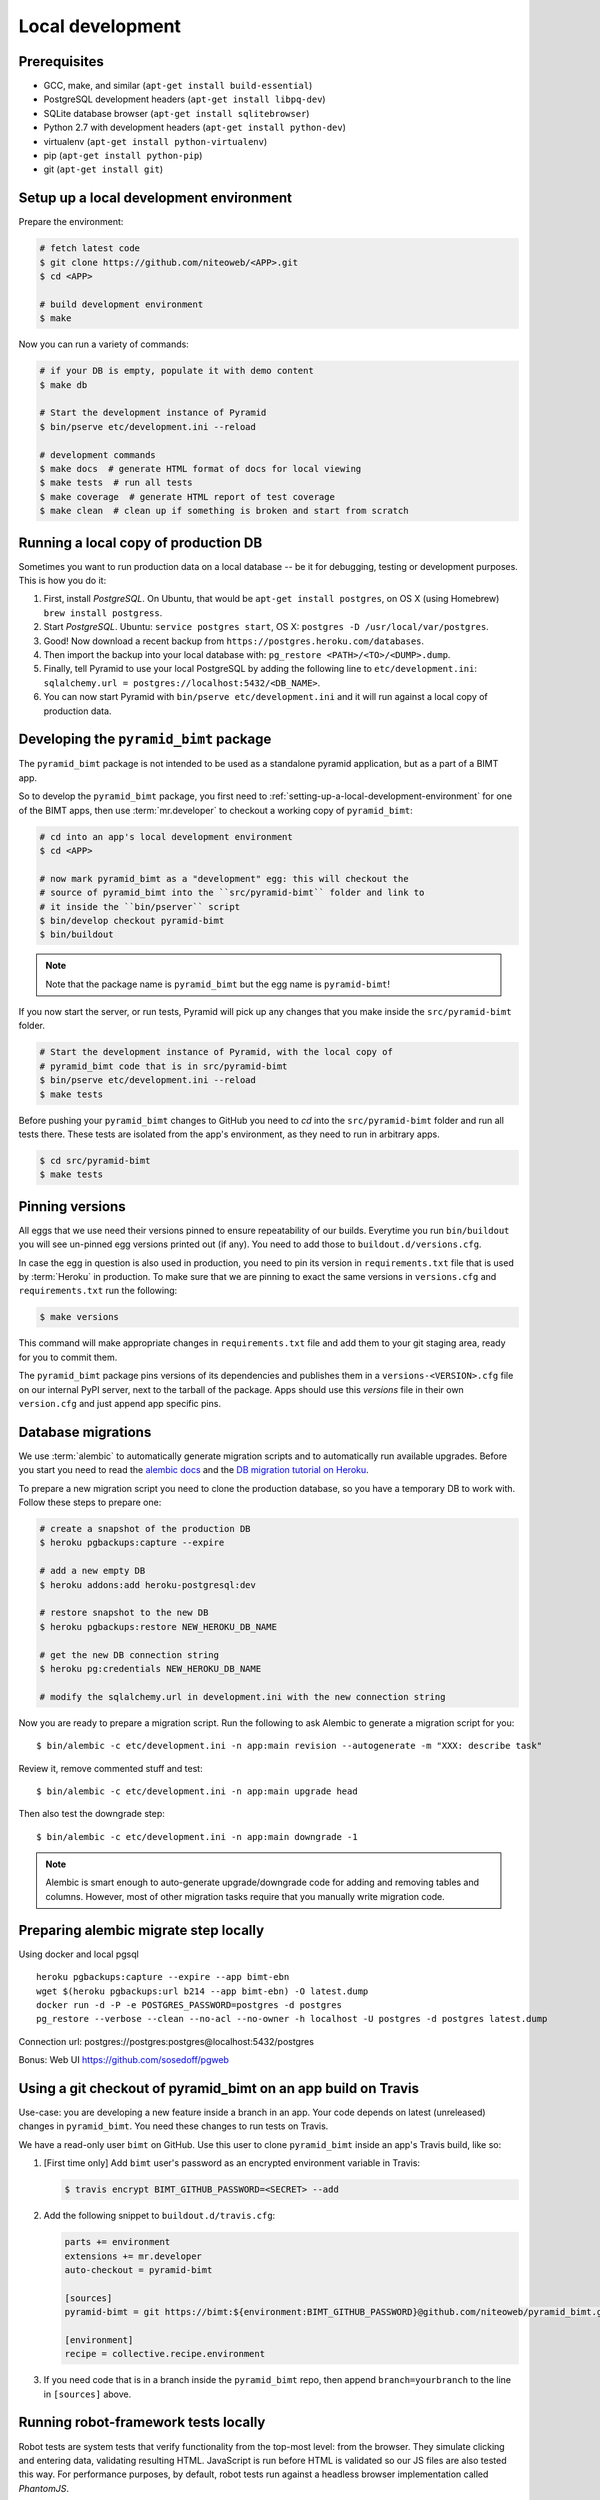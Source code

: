 Local development
=================

Prerequisites
-------------

* GCC, make, and similar (``apt-get install build-essential``)
* PostgreSQL development headers (``apt-get install libpq-dev``)
* SQLite database browser (``apt-get install sqlitebrowser``)
* Python 2.7 with development headers (``apt-get install python-dev``)
* virtualenv (``apt-get install python-virtualenv``)
* pip (``apt-get install python-pip``)
* git (``apt-get install git``)


.. _setting-up-a-local-development-environment:

Setup up a local development environment
----------------------------------------

Prepare the environment:

.. code-block:: bash

    # fetch latest code
    $ git clone https://github.com/niteoweb/<APP>.git
    $ cd <APP>

    # build development environment
    $ make

Now you can run a variety of commands:

.. code-block:: bash

    # if your DB is empty, populate it with demo content
    $ make db

    # Start the development instance of Pyramid
    $ bin/pserve etc/development.ini --reload

    # development commands
    $ make docs  # generate HTML format of docs for local viewing
    $ make tests  # run all tests
    $ make coverage  # generate HTML report of test coverage
    $ make clean  # clean up if something is broken and start from scratch


Running a local copy of production DB
-------------------------------------

Sometimes you want to run production data on a local database -- be it for
debugging, testing or development purposes. This is how you do it:

#. First, install `PostgreSQL`. On Ubuntu, that would be ``apt-get install
   postgres``, on OS X (using Homebrew) ``brew install postgress``.
#. Start `PostgreSQL`. Ubuntu: ``service postgres start``, OS X: ``postgres -D
   /usr/local/var/postgres``.
#. Good! Now download a recent backup from
   ``https://postgres.heroku.com/databases``.
#. Then import the backup into your local database with: ``pg_restore
   <PATH>/<TO>/<DUMP>.dump``.
#. Finally, tell Pyramid to use your local PostgreSQL by adding the following
   line to ``etc/development.ini``: ``sqlalchemy.url =
   postgres://localhost:5432/<DB_NAME>``.
#. You can now start Pyramid with ``bin/pserve etc/development.ini`` and it
   will run against a local copy of production data.


Developing the ``pyramid_bimt`` package
---------------------------------------

The ``pyramid_bimt`` package is not intended to be used as a standalone pyramid
application, but as a part of a BIMT app.

So to develop the ``pyramid_bimt`` package, you first need to
:ref:`setting-up-a-local-development-environment` for one of the BIMT apps,
then use :term:`mr.developer` to checkout a working copy of ``pyramid_bimt``:

.. code-block:: bash

    # cd into an app's local development environment
    $ cd <APP>

    # now mark pyramid_bimt as a "development" egg: this will checkout the
    # source of pyramid_bimt into the ``src/pyramid-bimt`` folder and link to
    # it inside the ``bin/pserver`` script
    $ bin/develop checkout pyramid-bimt
    $ bin/buildout

.. note::

    Note that the package name is ``pyramid_bimt`` but the egg name is
    ``pyramid-bimt``!

If you now start the server, or run tests, Pyramid will pick up any changes
that you make inside the ``src/pyramid-bimt`` folder.

.. code-block:: bash

    # Start the development instance of Pyramid, with the local copy of
    # pyramid_bimt code that is in src/pyramid-bimt
    $ bin/pserve etc/development.ini --reload
    $ make tests

Before pushing your ``pyramid_bimt`` changes to GitHub you need to `cd` into
the ``src/pyramid-bimt`` folder and run all tests there. These tests are
isolated from the app's environment, as they need to run in arbitrary apps.

.. code-block:: bash

    $ cd src/pyramid-bimt
    $ make tests


.. _pinning_versions:

Pinning versions
----------------

All eggs that we use need their versions pinned to ensure repeatability of our
builds. Everytime you run ``bin/buildout`` you will see un-pinned egg versions
printed out (if any). You need to add those to ``buildout.d/versions.cfg``.

In case the egg in question is also used in production, you need to pin its
version in ``requirements.txt`` file that is used by :term:`Heroku` in
production. To make sure that we are pinning to exact the same versions in
``versions.cfg`` and ``requirements.txt`` run the following:

.. code-block:: bash

    $ make versions

This command will make appropriate changes in ``requirements.txt`` file and
add them to your git staging area, ready for you to commit them.

The ``pyramid_bimt`` package pins versions of its dependencies and publishes
them in a ``versions-<VERSION>.cfg`` file on our internal PyPI server, next
to the tarball of the package. Apps should use this `versions` file in their
own ``version.cfg`` and just append app specific pins.


Database migrations
-------------------

We use :term:`alembic` to automatically generate migration scripts and to
automatically run available upgrades. Before you start you need to read the
`alembic docs <http://alembic.readthedocs.org/en/latest/tutorial.html>`_ and
the `DB migration tutorial on Heroku
<https://devcenter.heroku.com/articles/upgrade-heroku-postgres-with-pgbackups>`_.

To prepare a new migration script you need to clone the production database,
so you have a temporary DB to work with. Follow these steps to prepare one:

.. code-block:: bash

    # create a snapshot of the production DB
    $ heroku pgbackups:capture --expire

    # add a new empty DB
    $ heroku addons:add heroku-postgresql:dev

    # restore snapshot to the new DB
    $ heroku pgbackups:restore NEW_HEROKU_DB_NAME

    # get the new DB connection string
    $ heroku pg:credentials NEW_HEROKU_DB_NAME

    # modify the sqlalchemy.url in development.ini with the new connection string

Now you are ready to prepare a migration script. Run the following to ask
Alembic to generate a migration script for you::

    $ bin/alembic -c etc/development.ini -n app:main revision --autogenerate -m "XXX: describe task"

Review it, remove commented stuff and test::

    $ bin/alembic -c etc/development.ini -n app:main upgrade head

Then also test the downgrade step::

    $ bin/alembic -c etc/development.ini -n app:main downgrade -1

.. note::

    Alembic is smart enough to auto-generate upgrade/downgrade code for adding
    and removing tables and columns. However, most of other migration tasks
    require that you manually write migration code.
    
    
Preparing alembic migrate step locally
--------------------------------------

Using docker and local pgsql ::
    
    heroku pgbackups:capture --expire --app bimt-ebn
    wget $(heroku pgbackups:url b214 --app bimt-ebn) -O latest.dump
    docker run -d -P -e POSTGRES_PASSWORD=postgres -d postgres
    pg_restore --verbose --clean --no-acl --no-owner -h localhost -U postgres -d postgres latest.dump

Connection url: postgres://postgres:postgres@localhost:5432/postgres

Bonus: Web UI https://github.com/sosedoff/pgweb

Using a git checkout of pyramid_bimt on an app build on Travis
--------------------------------------------------------------

Use-case: you are developing a new feature inside a branch in an app. Your code
depends on latest (unreleased) changes in ``pyramid_bimt``. You need these
changes to run tests on Travis.

We have a read-only user ``bimt`` on GitHub. Use this user to clone
``pyramid_bimt`` inside an app's Travis build, like so:

#. [First time only] Add ``bimt`` user's password as an encrypted environment
   variable in Travis:

   .. code-block:: bash

       $ travis encrypt BIMT_GITHUB_PASSWORD=<SECRET> --add

#. Add the following snippet to ``buildout.d/travis.cfg``:

   .. code-block:: ini

       parts += environment
       extensions += mr.developer
       auto-checkout = pyramid-bimt

       [sources]
       pyramid-bimt = git https://bimt:${environment:BIMT_GITHUB_PASSWORD}@github.com/niteoweb/pyramid_bimt.git

       [environment]
       recipe = collective.recipe.environment

#. If you need code that is in a branch inside the ``pyramid_bimt`` repo, then
   append ``branch=yourbranch`` to the line in ``[sources]`` above.


Running robot-framework tests locally
-------------------------------------

Robot tests are system tests that verify functionality from the top-most level:
from the browser. They simulate clicking and entering data, validating
resulting HTML. JavaScript is run before HTML is validated so our JS files
are also tested this way. For performance purposes, by default, robot tests run
against a headless browser implementation called `PhantomJS`.

  .. code-block:: ini

    # install PhantomJS
    $ {apt-get/brew/yum} install npm
    $ npm install -g phantomjs

    # run robot tests
    $ make robot

To run the PhantomJS with a remote debugger, insert the following lines to
the ``resources.robot`` file, replacing the ``Open browser ...`` line::

  .. code-block::

    @{args}=  Create List
    Append To List  ${args}  --remote-debugger-port=9000
    Create Webdriver  PhantomJS  service_args=${args}
    Go To  ${APP_URL}/ping/

Since Robot-framework hijacks the standard output, you cannot use
``pdb.set_trace`` to step through your code as it's being executed by Robot.
However, with the following incantation you can steal the standard output back
and happily use the `pdb`::

  .. code-block:: python

    import pdb; import sys; pdb.Pdb(stdout=sys.__stdout__).set_trace()

To run robot tests against an actual browser for easier development and
debugging, set the BROWSER environment variable:

  .. code-block:: ini

    $ BROWSER=firefox make robot

However, the current version of ``robotframework-selenium2library`` has a bug
that makes Firefox eat all our cookies and hence the login does not work. Use
the branch from this Pull Request as a temporary workaround:
https://github.com/rtomac/robotframework-selenium2library/pull/339


Uploading robot-framework logs on Amazon S3
-------------------------------------------

When you are running robot tests on Travis you cannot see logs and screenshots
of robot tests. To help with identifying the problems you can set up your app
so that every time the robot tests are failing, it uploads the logs to Amazon
S3 bucket.

You should prepare a S3 bucket and make IAM user with the following
policy active on your IAM user:

.. code-block:: xml

    {
      "Statement": [
        {
          "Action": [
            "s3:GetBucketLocation",
            "s3:ListAllMyBuckets"
          ],
          "Effect": "Allow",
          "Resource": [
            "arn:aws:s3:::*"
          ]
        },
        {
          "Action": [
            "s3:*"
          ],
          "Effect": "Allow",
          "Resource": [
            "arn:aws:s3:::<your-bucket-name>"
          ]
        },
        {
          "Action": [
            "s3:*"
          ],
          "Effect": "Allow",
          "Resource": [
            "arn:aws:s3:::<your-bucket-name>/*"
          ]
        }
      ]
    }

In ``.travis.yml`` you have to set 4 environment variables:

.. code-block:: yaml

    - ARTIFACTS_AWS_REGION=<Region of your S3 bucket>
    - ARTIFACTS_S3_BUCKET=<Name of your S3 bucket>

You should also add your IAM user's ``ARTIFACTS_AWS_ACCESS_KEY_ID`` and
``ARTIFACTS_AWS_SECRET_ACCESS_KEY``, but you should add both encrypted.

.. code-block:: bash

    $ travis encrypt ARTIFACTS_AWS_ACCESS_KEY_ID=<iam_user_access_key> --add
    $ travis encrypt ARTIFACTS_AWS_SECRET_ACCESS_KEY=<iam_user_secret_key> --add

Add travis-artifacts to your travis install step (preferrably with bundler as done `here <https://github.com/niteoweb/ebn/commit/9fbf24b245808dcf2bbc7142cf8c19023f174c04>`_.)
and add travis-artifacts step to your ``after_failure`` step.

.. code-block:: yaml

    after_failure: # Upload robot tests screenshots on failure
      - "travis-artifacts upload --path parts/robot/ --target-path <app_name>/$TRAVIS_BUILD_NUMBER"


Now on every build that fails Travis will upload robot logs to your S3
bucket, each build into different folder. You can access your robot logs
through `Amazon console <https://niteoweb.signin.aws.amazon.com/console>`_.


Mocking an Instant-Payment-Nofication from JVZoo and ClickBank
--------------------------------------------------------------

Whenever a new user makes a purchase we receive an :term:`IPN` POST request
from payment providers servers to our servers. We parse the POST and create a
new user account.

To mock this POST request from JVZoo, use the following command:

.. code-block:: bash

    $ curl -d "ccustname=JohnSmith&ccuststate=&ccustcc=&ccustemail=jvzoo@bar.com&cproditem=1&cprodtitle=TestProduct&cprodtype=STANDARD&ctransaction=SALE&ctransaffiliate=aff@bar.com&ctransamount=1234&ctranspaymentmethod=&ctransvendor=&ctransreceipt=1&cupsellreceipt=&caffitid=&cvendthru=&cverify=D1EA7E5A&ctranstime=1350388651" http://localhost:8080/jvzoo/

To mock this POST request from JVZoo, use the following command:

.. code-block:: bash

    $ bin/py -c "import requests; requests.post('http://localhost:8080/clickbank/', json={'iv': 'MjAwQkFGNjYyNkNCMkMxMg==', 'notification': '6YMzizmNx9xuyLKEaTmBNgDQv8rJ//k6mi1mmaSFvgHaN/4ts3ypNpCNI8gvyOBnbimqD358hsCC\n1CH4UvyxszKCrdky+zhGGAHvWjDbjzaVwrbEovEI433lnyhoM5VuXXpCSOQBYxQODQJ7Vh/F92bt\nvNI7MEtqLM7Ij0OkEayy5+xLix9UHvlRC+cum4YqDWUkeXktkVDAGZkXEYmgtBmxcQ4hJLHYNEeQ\n9st4eVsX/4df5JCPKF/e7qxe+6C6S5LpcTwjRD7nXW7mJEFMgjZVOmhst2G1b5bHb3A6vHn0+eUe\ni4Lt2sIwQ4gkxsMgQakr1RO7ZJPuBhv8ZWZaLeZEy1pLz3XmlpdD9+4Sg19RVY38KmAR89QP12cV\n2xQgqSSisCb84XkG+AGQuLiNIuggnNj85KwZ3jqmH4ldcNVuZPnkOI9mnZq3JsdJoh9tmzh9LckE\nRzTIEwSVtDNH0aNwM0pmmCwgfAc2CLRJ6RzkP5RnxO5LmCAdmcoEkm5qk+aq6KdD0+RlUvYV/G+z\nwY5I2s1lC93/tpdNndEJaGTjpBiWi16kuig3kr2PhY+1I1ipp4EtpJcl8ePWxE+T9quy6r2bPt0K\nVsRfPZBlXN7A6nnbKE8iBz9qnyJJQM/yc6sO+rf710FtopvTa7Zix1+HwJhrvd4E7HmjcZ3iXicK\nWhYe/pm6zQkwkWO7K7TSv7IxxjxL2g61Ju9IUNqOyK2ogQhcZN07NLfCqeESUoXBvhE4h46JUcg8\nAA9EquqRQvzsPT5N184RWxZlgEqbJcfUw1Uc4tzKLa9cOoSmR80t7GDugQbfgzD/lPKwQcCqjL8O\nL/3l7oPjyVD3ZrFVxYhMS5U4RUdtItjUz0UWVXs0C6aZNftWoG/TWfSeqf31q/B99suDX2PkbSK5\nfhak9fzYpURXr6Z5vQiZ4HhA44HbijK4BkhXvzMEggjpzX7b7umZYlKUsCbrtOKuu/+wIOTRVP2b\nZYrv5Wkuw6Vem58dSxQYCUHrSGCda9FYvzMKgdEINT2dxuIHDmLQ9PceZB3t1WcO1VWB0J/anSjU\nzif4LwQSOCoZyzTwKJGGfFCWWo9QGLBG+qH9EgcoY6gvvrMSKdCR9aYw+wx5keLO3lKNTd8vt5ub\nVHNnRu/VIjo6U5DGjs6uYto5g4rrzaxVxAbmZKF4nc5fLdx8ZtVqZZb6ImiyOTd/ocpkJjmq2o1Z\nKR2iW/dSAzknLhEg9RWRNbVzzhTULthbRJq5iv+HrafOWOdiIN6LR7sSfiYCAb/SITTNSL+VDIgg\nbMjiq5bZZ1/QqIWQtXuHsmhryjnds5l9ZhHtvVqyhcQ3iXVhkejnyZHZw3yVM9CrOhnWzpBbBiGj\npi0lZd9HvY1m1/soJaJ8jJloEc/9Q+sU+anwRTNYAfSTGyVO62Ae7skviGQ2J95nOGw/H/FHLW3A\ncQDhO9YYBvJNrSf4C5C2stXk390WwKeX0JpgIq3tDtIj8zj64pArR6wgwm8uOQKW499ZtyKvQifo\nbYXaPszGcoeJ/w2KppULfhewlYfT2uV2UOuJaA=='})"


The commands above assumes you have set your ``bimt.jvzoo_secret_key`` and
``bimt.clickbank_secret_key``, respectively, to ``secret`` and
``SECRETSECRET1234``in your local app (this is the default value). The second
assumtion is that you have a group with ``product_id`` set to ``1`` and
``ipntest``, respectively.
